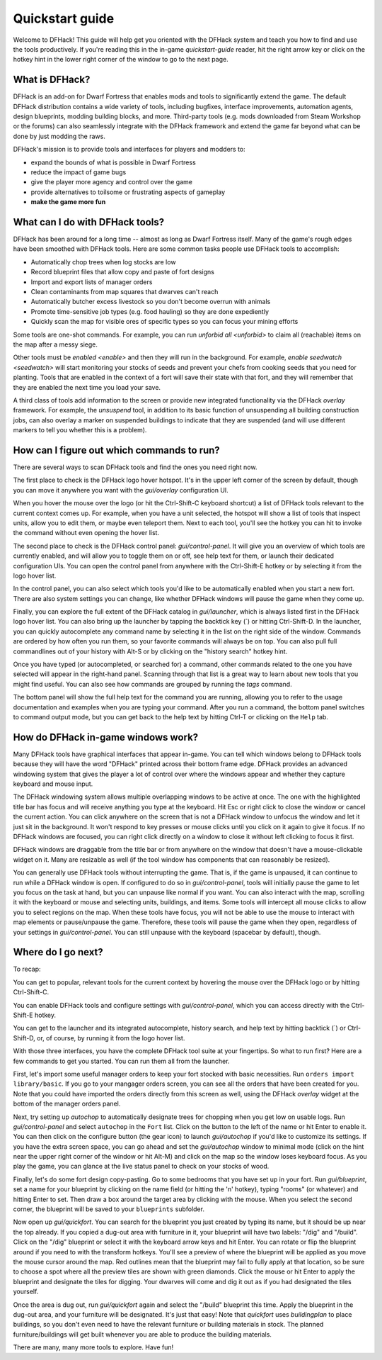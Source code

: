 .. _quickstart:

Quickstart guide
================

Welcome to DFHack! This guide will help get you oriented with the DFHack system
and teach you how to find and use the tools productively. If you're reading this
in the in-game `quickstart-guide` reader, hit the right arrow key or click on
the hotkey hint in the lower right corner of the window to go to the next page.

What is DFHack?
---------------

DFHack is an add-on for Dwarf Fortress that enables mods and tools to
significantly extend the game. The default DFHack distribution contains a wide
variety of tools, including bugfixes, interface improvements, automation agents,
design blueprints, modding building blocks, and more. Third-party tools (e.g.
mods downloaded from Steam Workshop or the forums) can also seamlessly integrate
with the DFHack framework and extend the game far beyond what can be done by
just modding the raws.

DFHack's mission is to provide tools and interfaces for players and modders to:

- expand the bounds of what is possible in Dwarf Fortress
- reduce the impact of game bugs
- give the player more agency and control over the game
- provide alternatives to toilsome or frustrating aspects of gameplay
- **make the game more fun**

What can I do with DFHack tools?
--------------------------------

DFHack has been around for a long time -- almost as long as Dwarf Fortress
itself. Many of the game's rough edges have been smoothed with DFHack tools.
Here are some common tasks people use DFHack tools to accomplish:

- Automatically chop trees when log stocks are low
- Record blueprint files that allow copy and paste of fort designs
- Import and export lists of manager orders
- Clean contaminants from map squares that dwarves can't reach
- Automatically butcher excess livestock so you don't become overrun with
  animals
- Promote time-sensitive job types (e.g. food hauling) so they are done
  expediently
- Quickly scan the map for visible ores of specific types so you can focus
  your mining efforts

Some tools are one-shot commands. For example, you can run `unforbid all <unforbid>`
to claim all (reachable) items on the map after a messy siege.

Other tools must be `enabled <enable>` and then they will run in the background.
For example, `enable seedwatch <seedwatch>` will start monitoring your stocks of
seeds and prevent your chefs from cooking seeds that you need for planting.
Tools that are enabled in the context of a fort will save their state with that
fort, and they will remember that they are enabled the next time you load your save.

A third class of tools add information to the screen or provide new integrated
functionality via the DFHack `overlay` framework. For example, the `unsuspend`
tool, in addition to its basic function of unsuspending all building construction
jobs, can also overlay a marker on suspended buildings to indicate that they are
suspended (and will use different markers to tell you whether this is a problem).

How can I figure out which commands to run?
-------------------------------------------

There are several ways to scan DFHack tools and find the ones you need right now.

The first place to check is the DFHack logo hover hotspot. It's in the upper
left corner of the screen by default, though you can move it anywhere you want
with the `gui/overlay` configuration UI.

When you hover the mouse over the logo (or hit the Ctrl-Shift-C keyboard shortcut)
a list of DFHack tools relevant to the current context comes up. For example, when
you have a unit selected, the hotspot will show a list of tools that inspect
units, allow you to edit them, or maybe even teleport them. Next to each tool,
you'll see the hotkey you can hit to invoke the command without even opening the
hover list.

The second place to check is the DFHack control panel: `gui/control-panel`. It
will give you an overview of which tools are currently enabled, and will allow
you to toggle them on or off, see help text for them, or launch their dedicated
configuration UIs. You can open the control panel from anywhere with the
Ctrl-Shift-E hotkey or by selecting it from the logo hover list.

In the control panel, you can also select which tools you'd like to be
automatically enabled when you start a new fort. There are also system settings
you can change, like whether DFHack windows will pause the game when they come
up.

Finally, you can explore the full extent of the DFHack catalog in `gui/launcher`,
which is always listed first in the DFHack logo hover list. You can also bring up
the launcher by tapping the backtick key (\`) or hitting Ctrl-Shift-D. In the
launcher, you can quickly autocomplete any command name by selecting it in the
list on the right side of the window. Commands are ordered by how often you run
them, so your favorite commands will always be on top. You can also pull full
commandlines out of your history with Alt-S or by clicking on the "history search"
hotkey hint.

Once you have typed (or autocompleted, or searched for) a command, other commands
related to the one you have selected will appear in the right-hand panel. Scanning
through that list is a great way to learn about new tools that you might find
useful. You can also see how commands are grouped by running the `tags` command.

The bottom panel will show the full help text for the command you are running,
allowing you to refer to the usage documentation and examples when you are typing
your command. After you run a command, the bottom panel switches to command output
mode, but you can get back to the help text by hitting Ctrl-T or clicking on the
``Help`` tab.

How do DFHack in-game windows work?
-----------------------------------

Many DFHack tools have graphical interfaces that appear in-game. You can tell
which windows belong to DFHack tools because they will have the word "DFHack"
printed across their bottom frame edge. DFHack provides an advanced windowing
system that gives the player a lot of control over where the windows appear and
whether they capture keyboard and mouse input.

The DFHack windowing system allows multiple overlapping windows to be active at
once. The one with the highlighted title bar has focus and will receive anything
you type at the keyboard. Hit Esc or right click to close the window or cancel
the current action. You can click anywhere on the screen that is not a DFHack
window to unfocus the window and let it just sit in the background. It won't
respond to key presses or mouse clicks until you click on it again to give it
focus. If no DFHack windows are focused, you can right click directly on a window
to close it without left clicking to focus it first.

DFHack windows are draggable from the title bar or from anywhere on the window
that doesn't have a mouse-clickable widget on it. Many are resizable as well
(if the tool window has components that can reasonably be resized).

You can generally use DFHack tools without interrupting the game. That is, if the
game is unpaused, it can continue to run while a DFHack window is open. If configured
to do so in `gui/control-panel`, tools will initially pause the game to let you
focus on the task at hand, but you can unpause like normal if you want. You can
also interact with the map, scrolling it with the keyboard or mouse and selecting
units, buildings, and items. Some tools will intercept all mouse clicks to allow
you to select regions on the map. When these tools have focus, you will not be able
to use the mouse to interact with map elements or pause/unpause the game. Therefore,
these tools will pause the game when they open, regardless of your settings in
`gui/control-panel`. You can still unpause with the keyboard (spacebar by default),
though.

Where do I go next?
-------------------

To recap:

You can get to popular, relevant tools for the current context by hovering
the mouse over the DFHack logo or by hitting Ctrl-Shift-C.

You can enable DFHack tools and configure settings with `gui/control-panel`,
which you can access directly with the Ctrl-Shift-E hotkey.

You can get to the launcher and its integrated autocomplete, history search,
and help text by hitting backtick (\`) or Ctrl-Shift-D, or, of course, by
running it from the logo hover list.

With those three interfaces, you have the complete DFHack tool suite at your
fingertips. So what to run first? Here are a few commands to get you started.
You can run them all from the launcher.

First, let's import some useful manager orders to keep your fort stocked with
basic necessities. Run ``orders import library/basic``. If you go to your
mangager orders screen, you can see all the orders that have been created for you.
Note that you could have imported the orders directly from this screen as well,
using the DFHack `overlay` widget at the bottom of the manager orders panel.

Next, try setting up `autochop` to automatically designate trees for chopping when
you get low on usable logs. Run `gui/control-panel` and select ``autochop`` in the
``Fort`` list. Click on the button to the left of the name or hit Enter to enable
it. You can then click on the configure button (the gear icon) to launch
`gui/autochop` if you'd like to customize its settings. If you have the extra
screen space, you can go ahead and set the `gui/autochop` window to minimal mode
(click on the hint near the upper right corner of the window or hit Alt-M) and
click on the map so the window loses keyboard focus. As you play the game, you can
glance at the live status panel to check on your stocks of wood.

Finally, let's do some fort design copy-pasting. Go to some bedrooms that you have
set up in your fort. Run `gui/blueprint`, set a name for your blueprint by
clicking on the name field (or hitting the 'n' hotkey), typing "rooms" (or whatever)
and hitting Enter to set. Then draw a box around the target area by clicking with
the mouse. When you select the second corner, the blueprint will be saved to your
``blueprints`` subfolder.

Now open up `gui/quickfort`. You can search for the blueprint you just created by
typing its name, but it should be up near the top already. If you copied a dug-out
area with furniture in it, your blueprint will have two labels: "/dig" and "/build".
Click on the "/dig" blueprint or select it with the keyboard arrow keys and hit Enter.
You can rotate or flip the blueprint around if you need to with the transform hotkeys.
You'll see a preview of where the blueprint will be applied as you move the mouse
cursor around the map. Red outlines mean that the blueprint may fail to fully apply
at that location, so be sure to choose a spot where all the preview tiles are shown
with green diamonds. Click the mouse or hit Enter to apply the blueprint and
designate the tiles for digging. Your dwarves will come and dig it out as if you
had designated the tiles yourself.

Once the area is dug out, run `gui/quickfort` again and select the "/build" blueprint
this time. Apply the blueprint in the dug-out area, and your furniture will be
designated. It's just that easy! Note that `quickfort` uses `buildingplan` to place
buildings, so you don't even need to have the relevant furniture or building
materials in stock. The planned furniture/buildings will get built whenever you are
able to produce the building materials.

There are many, many more tools to explore. Have fun!
